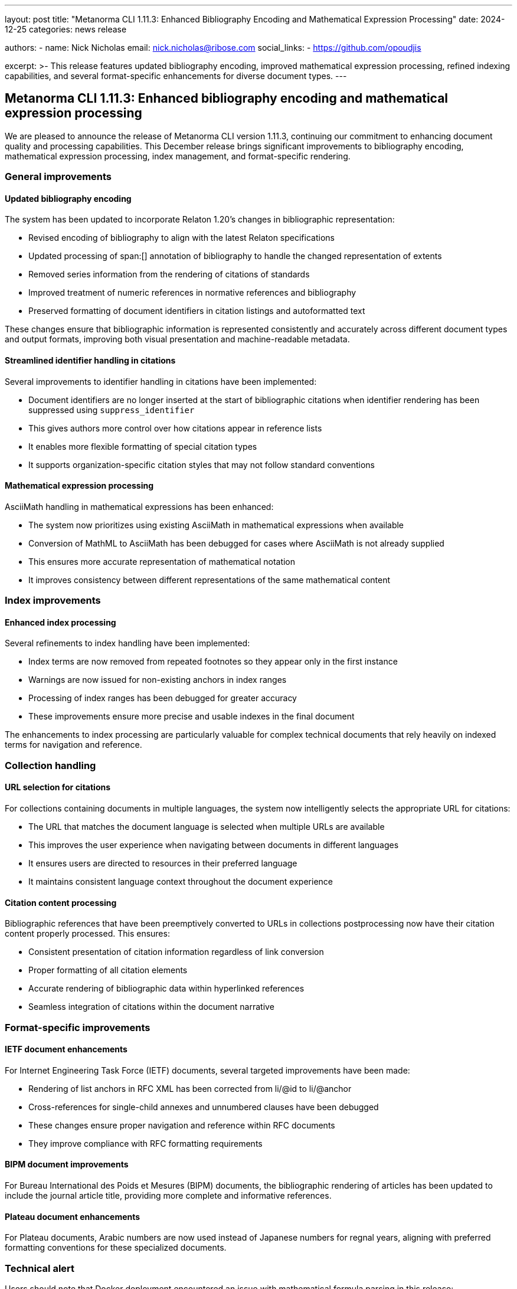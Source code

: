 ---
layout: post
title: "Metanorma CLI 1.11.3: Enhanced Bibliography Encoding and Mathematical Expression Processing"
date: 2024-12-25
categories: news release

authors:
  - name: Nick Nicholas
    email: nick.nicholas@ribose.com
    social_links:
    - https://github.com/opoudjis

excerpt: >-
  This release features updated bibliography encoding, improved mathematical expression processing, refined indexing capabilities, and several format-specific enhancements for diverse document types.
---

== Metanorma CLI 1.11.3: Enhanced bibliography encoding and mathematical expression processing

// image::/assets/blog/2024/metanorma-cli-1.11.3-nature.png[A whimsical forest with trees displaying mathematical formulas on their leaves while others showcase perfectly organized and connected index entries]

We are pleased to announce the release of Metanorma CLI version 1.11.3, continuing our commitment to enhancing document quality and processing capabilities. This December release brings significant improvements to bibliography encoding, mathematical expression processing, index management, and format-specific rendering.

=== General improvements

==== Updated bibliography encoding

The system has been updated to incorporate Relaton 1.20's changes in bibliographic representation:

* Revised encoding of bibliography to align with the latest Relaton specifications
* Updated processing of span:[] annotation of bibliography to handle the changed representation of extents
* Removed series information from the rendering of citations of standards
* Improved treatment of numeric references in normative references and bibliography
* Preserved formatting of document identifiers in citation listings and autoformatted text

These changes ensure that bibliographic information is represented consistently and accurately across different document types and output formats, improving both visual presentation and machine-readable metadata.

==== Streamlined identifier handling in citations

Several improvements to identifier handling in citations have been implemented:

* Document identifiers are no longer inserted at the start of bibliographic citations when identifier rendering has been suppressed using `suppress_identifier`
* This gives authors more control over how citations appear in reference lists
* It enables more flexible formatting of special citation types
* It supports organization-specific citation styles that may not follow standard conventions

==== Mathematical expression processing

AsciiMath handling in mathematical expressions has been enhanced:

* The system now prioritizes using existing AsciiMath in mathematical expressions when available
* Conversion of MathML to AsciiMath has been debugged for cases where AsciiMath is not already supplied
* This ensures more accurate representation of mathematical notation
* It improves consistency between different representations of the same mathematical content

=== Index improvements

==== Enhanced index processing

Several refinements to index handling have been implemented:

* Index terms are now removed from repeated footnotes so they appear only in the first instance
* Warnings are now issued for non-existing anchors in index ranges
* Processing of index ranges has been debugged for greater accuracy
* These improvements ensure more precise and usable indexes in the final document

The enhancements to index processing are particularly valuable for complex technical documents that rely heavily on indexed terms for navigation and reference.

=== Collection handling

==== URL selection for citations

For collections containing documents in multiple languages, the system now intelligently selects the appropriate URL for citations:

* The URL that matches the document language is selected when multiple URLs are available
* This improves the user experience when navigating between documents in different languages
* It ensures users are directed to resources in their preferred language
* It maintains consistent language context throughout the document experience

==== Citation content processing

Bibliographic references that have been preemptively converted to URLs in collections postprocessing now have their citation content properly processed. This ensures:

* Consistent presentation of citation information regardless of link conversion
* Proper formatting of all citation elements
* Accurate rendering of bibliographic data within hyperlinked references
* Seamless integration of citations within the document narrative

=== Format-specific improvements

==== IETF document enhancements

For Internet Engineering Task Force (IETF) documents, several targeted improvements have been made:

* Rendering of list anchors in RFC XML has been corrected from li/@id to li/@anchor
* Cross-references for single-child annexes and unnumbered clauses have been debugged
* These changes ensure proper navigation and reference within RFC documents
* They improve compliance with RFC formatting requirements

==== BIPM document improvements

For Bureau International des Poids et Mesures (BIPM) documents, the bibliographic rendering of articles has been updated to include the journal article title, providing more complete and informative references.

==== Plateau document enhancements

For Plateau documents, Arabic numbers are now used instead of Japanese numbers for regnal years, aligning with preferred formatting conventions for these specialized documents.

=== Technical alert

Users should note that Docker deployment encountered an issue with mathematical formula parsing in this release:

```
Error: Failed to parse the following formula with type `omml`.
[plurimath] Please first manually validate the formula.
[plurimath] If this is a bug, please report the formula at our issue tracker at:
[plurimath] https://github.com/plurimath/plurimath/issues
```

The Metanorma team is actively working to resolve this issue in subsequent releases. In the meantime, Chocolatey, Snap, and Brew distributions are available for those who need to use this version.

=== Conclusion

Metanorma CLI 1.11.3 delivers significant improvements in bibliography encoding, mathematical expression processing, index management, and format-specific rendering. These enhancements make Metanorma an even more powerful and precise platform for standards development across diverse technical domains and organizational contexts.

For more detailed information about the changes in this release, please refer to the individual gem release pages. As always, PDF rendering updates are not tracked separately but are incorporated into the overall improvements.

*Release link:* https://github.com/metanorma/metanorma-cli/releases/tag/v1.11.3

*Announcement link:* https://github.com/orgs/metanorma/discussions/6
